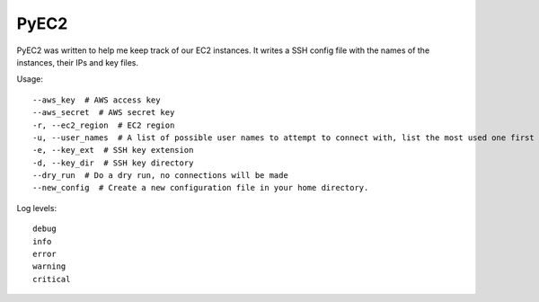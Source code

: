 PyEC2
=====

PyEC2 was written to help me keep track of our EC2 instances. It writes
a SSH config file with the names of the instances, their IPs and key
files.

Usage:

::

    --aws_key  # AWS access key
    --aws_secret  # AWS secret key
    -r, --ec2_region  # EC2 region
    -u, --user_names  # A list of possible user names to attempt to connect with, list the most used one first
    -e, --key_ext  # SSH key extension
    -d, --key_dir  # SSH key directory
    --dry_run  # Do a dry run, no connections will be made
    --new_config  # Create a new configuration file in your home directory.

Log levels:

::

    debug
    info
    error
    warning
    critical

